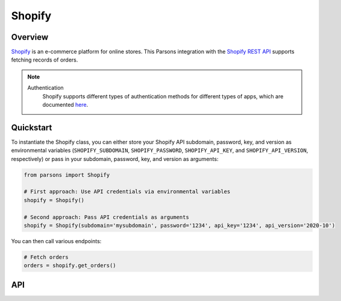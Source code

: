 Shopify
=========

********
Overview
********

`Shopify <https://www.shopify.com/>`_ is an e-commerce platform for online stores. This Parsons integration with the `Shopify REST API <https://shopify.dev/api/admin/rest/reference>`_ supports fetching records of orders.

.. note::
  Authentication
    Shopify supports different types of authentication methods for different types of apps, which are documented `here <https://shopify.dev/apps/auth>`_.

**********
Quickstart
**********

To instantiate the Shopify class, you can either store your Shopify API subdomain, password, key, and version as environmental variables (``SHOPIFY_SUBDOMAIN``, ``SHOPIFY_PASSWORD``, ``SHOPIFY_API_KEY``, and ``SHOPIFY_API_VERSION``, respectively) or pass in your subdomain, password, key, and version as arguments:

.. code-block:: python

   from parsons import Shopify

   # First approach: Use API credentials via environmental variables
   shopify = Shopify()

   # Second approach: Pass API credentials as arguments
   shopify = Shopify(subdomain='mysubdomain', password='1234', api_key='1234', api_version='2020-10')

You can then call various endpoints:

.. code-block:: python

    # Fetch orders
    orders = shopify.get_orders()

***
API
***

.. autoclass :: parsons.Shopify
   :inherited-members:
